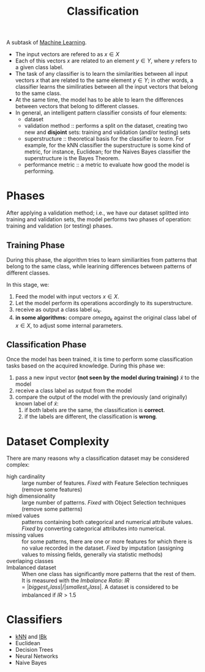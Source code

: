 :PROPERTIES:
:ID:       2918962a-9108-4527-a30e-d550d0e994c6
:END:
#+title: Classification

A subtask of [[id:c8fd948c-556b-4f7c-aa80-c5f83904a39a][Machine Learning]].

+ The input vectors are refered to as $x \in X$
+ Each of this vectors $x$ are related to an element $y \in Y$, where $y$ refers
  to a given class label.
+ The task of any classifier is to learn the similarities between all input
  vectors $x$ that are related to the same element $y \in Y$; in other words, a
  classifier learns the similiraties between all the input vectors that belong
  to the same class.
+ At the same time, the model has to be able to learn the differences between
  vectors that belong to different classes.
+ In general, an intelligent pattern classifier consists of four elements:
  - dataset
  - validation method :: performs a split on the dataset, creating two new and
    *disjoint* sets: training and validation (and/or testing) sets
  - superstructure :: theoretical basis for the classifier to /learn/. For
    example, for the kNN classifier the superstructure is some kind of metric,
    for instance, Euclidean; for the Naives Bayes classifier the superstructure
    is the Bayes Theorem.
  - performance metric :: a metric to evaluate how good the model is performing.

* Phases
After applying a validation method; i.e., we have our dataset splitted into
training and validation sets, the model performs two phases of operation:
training and validation (or testing) phases.
** Training Phase
During this phase, the algorithm tries to learn similiarities from patterns that
belong to the same class, while learining differences between patterns of
different classes.

In this stage, we:
1. Feed the model with input vectors $x \in X$.
2. Let the model perform its operations accordingly to its superstructure.
3. receive as output a class label $\omega_k$.
4. *in some algorithms:* compare $omega_k$ against the original class label
   of $x \in X$, to adjust some internal parameters.


** Classification Phase
Once the model has been trained, it is time to perform some classification tasks
based on the acquired knowledge. During this phase we:
1. pass a new input vector *(not seen by the model during training)* $\tilde{x}$
   to the model
2. receive a class label as output from the model
3. compare the output of the model with the previously (and originally) known
   label of $\tilde{x}$:
   1. if both labels are the same, the classification is *correct*.
   2. if the labels are different, the classification is *wrong*.

* Dataset Complexity
There are many reasons why a classification dataset may be considered complex:
+ high cardinality :: large number of features. /Fixed/ with Feature Selection
  techniques (remove some features)
+ high dimensionality :: large number of patterns. /Fixed/ with Object Selection
  techniques (remove some patterns)
+ mixed values :: patterns containing both categorical and numerical attribute
  values. /Fixed/ by converting categorical attributes into numerical.
+ missing values :: for some patterns, there are one or more features for which
  there is no value recorded in the dataset. /Fixed/ by imputation (assigning
  values to missing fields, generally via statistic methods)
+ overlaping classes ::
+ Imbalanced dataset :: When one class has significantly more patterns that the
  rest of them. It is measured with the /Imbalance Ratio/:
  $IR = |biggest_class| / |smallest_class|$. A dataset is considered to be
  imbalanced if $IR > 1.5$

* Classifiers
+ [[id:eb8710f0-c7b8-4a6b-8a94-9c5d4040dfea][kNN]] and [[id:01250a8c-04db-47b7-a98b-b272a3c9f5d4][IBk]]
+ Euclidean
+ Decision Trees
+ Neural Networks
+ Naive Bayes
